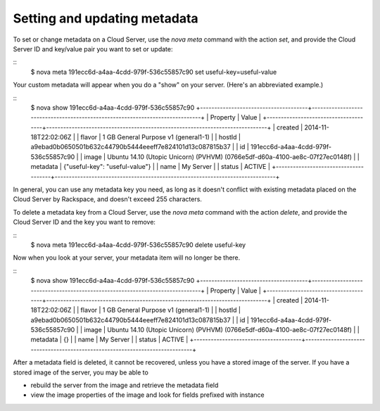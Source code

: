 .. _set_metadata:

^^^^^^^^^^^^^^^^^^^^^^^^^^^^^
Setting and updating metadata
^^^^^^^^^^^^^^^^^^^^^^^^^^^^^
To set or change metadata on a Cloud Server, use the *nova meta* command
with the action *set*, and provide the Cloud Server ID and key/value
pair you want to set or update:

::
    $ nova meta 191ecc6d-a4aa-4cdd-979f-536c55857c90 set useful-key=useful-value

Your custom metadata will appear when you do a "show" on your server.
(Here's an abbreviated example.)

::
    $ nova show 191ecc6d-a4aa-4cdd-979f-536c55857c90
    +--------------------------------------+------------------------------------------------------------------------------+
    | Property                             | Value                                                                        |
    +--------------------------------------+------------------------------------------------------------------------------+
    | created                              | 2014-11-18T22:02:06Z                                                         |
    | flavor                               | 1 GB General Purpose v1 (general1-1)                                         |
    | hostId                               | a9ebad0b0650501b632c44790b5444eeeff7e824101d13c087815b37                     |
    | id                                   | 191ecc6d-a4aa-4cdd-979f-536c55857c90                                         |
    | image                                | Ubuntu 14.10 (Utopic Unicorn) (PVHVM) (0766e5df-d60a-4100-ae8c-07f27ec0148f) |
    | metadata                             | {"useful-key": "useful-value"}                                               |
    | name                                 | My Server                                                                    |
    | status                               | ACTIVE                                                                       |
    +--------------------------------------+------------------------------------------------------------------------------+

In general, you can use any metadata key you need, as long as it doesn't
conflict with existing metadata placed on the Cloud Server by Rackspace,
and doesn't exceed 255 characters.

To delete a metadata key from a Cloud Server, use the *nova meta*
command with the action *delete*, and provide the Cloud Server ID and
the key you want to remove:

::
    $ nova meta 191ecc6d-a4aa-4cdd-979f-536c55857c90 delete useful-key

Now when you look at your server, your metadata item will no longer be
there.

::
    $ nova show 191ecc6d-a4aa-4cdd-979f-536c55857c90
    +--------------------------------------+------------------------------------------------------------------------------+
    | Property                             | Value                                                                        |
    +--------------------------------------+------------------------------------------------------------------------------+
    | created                              | 2014-11-18T22:02:06Z                                                         |
    | flavor                               | 1 GB General Purpose v1 (general1-1)                                         |
    | hostId                               | a9ebad0b0650501b632c44790b5444eeeff7e824101d13c087815b37                     |
    | id                                   | 191ecc6d-a4aa-4cdd-979f-536c55857c90                                         |
    | image                                | Ubuntu 14.10 (Utopic Unicorn) (PVHVM) (0766e5df-d60a-4100-ae8c-07f27ec0148f) |
    | metadata                             | {}                                                                           |
    | name                                 | My Server                                                                    |
    | status                               | ACTIVE                                                                       |
    +--------------------------------------+------------------------------------------------------------------------------+


After a metadata field is deleted, it cannot be recovered, unless you
have a stored image of the server. If you have a stored image of the
server, you may be able to

* rebuild the server from the image and retrieve the metadata field

* view the image properties of the image and look for fields prefixed
  with instance
